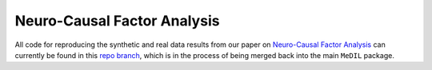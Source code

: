 Neuro-Causal Factor Analysis
============================

All code for reproducing the synthetic and real data results from our paper on `Neuro-Causal Factor Analysis <https://arxiv.org/abs/2305.19802>`_ can currently be found in this `repo branch <https://gitlab.com/alex-markham/medil/-/tree/ncfa>`_, which is in the process of being merged back into the main ``MeDIL`` package.
